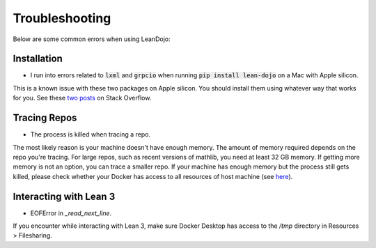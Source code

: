 .. _troubleshooting:

Troubleshooting
===============

Below are some common errors when using LeanDojo:

Installation
************

* I run into errors related to :code:`lxml` and :code:`grpcio` when running :code:`pip install lean-dojo` on a Mac with Apple silicon.

This is a known issue with these two packages on Apple silicon. You should install them using whatever way that works for you. See these `two <https://stackoverflow.com/questions/19548011/cannot-install-lxml-on-mac-os-x-10-9>`_ `posts <https://stackoverflow.com/questions/66640705/how-can-i-install-grpcio-on-an-apple-m1-silicon-laptop>`_ on Stack Overflow.

Tracing Repos
*************

* The process is killed when tracing a repo.

The most likely reason is your machine doesn't have enough memory. The amount of 
memory required depends on the repo you're tracing. For large repos, such as recent 
versions of mathlib, you need at least 32 GB memory. If getting more memory is not an option, 
you can trace a smaller repo. If your machine has enough memory but the process still gets killed, please check
whether your Docker has access to all resources of host machine (see `here <https://docs.docker.com/desktop/settings/mac/#resources>`_).

Interacting with Lean 3
*************
* EOFError in `_read_next_line`.
If you encounter while interacting with Lean 3, make sure Docker Desktop has access to the `/tmp` directory in Resources > Filesharing.

